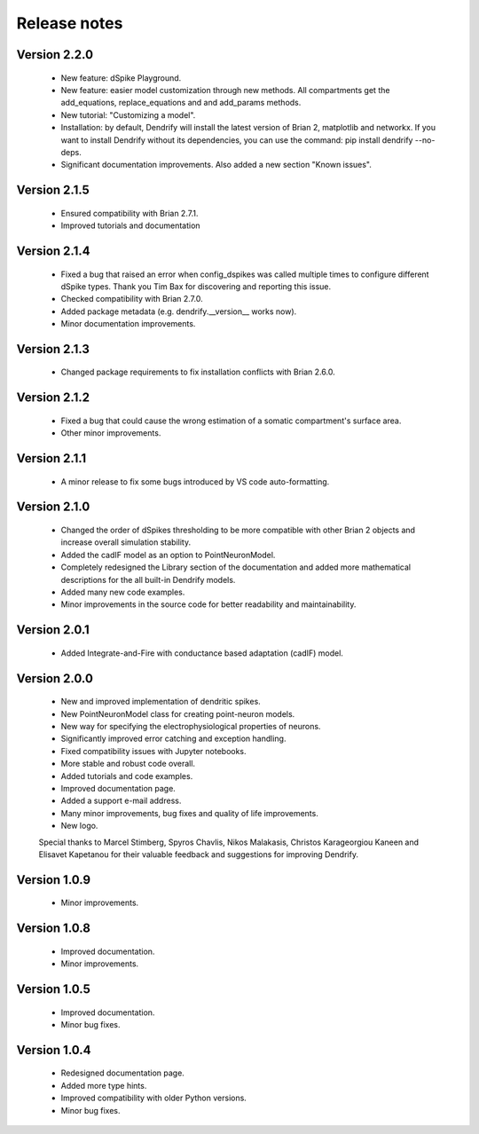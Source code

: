 Release notes
=============

Version 2.2.0
-------------
    * New feature: dSpike Playground.
    * New feature: easier model customization through new methods. All compartments
      get the add_equations, replace_equations and and add_params methods.
    * New tutorial: "Customizing a model".
    * Installation: by default, Dendrify will install the latest version of Brian 2,
      matplotlib and networkx. If you want to install Dendrify without its dependencies,
      you can use the command: pip install dendrify --no-deps.
    * Significant documentation improvements. Also added a new section "Known issues".

Version 2.1.5
-------------
    * Ensured compatibility with Brian 2.7.1.
    * Improved tutorials and documentation

Version 2.1.4
-------------
    * Fixed a bug that raised an error when config_dspikes was called multiple times
      to configure different dSpike types. Thank you Tim Bax for discovering and
      reporting this issue.
    * Checked compatibility with Brian 2.7.0.
    * Added package metadata (e.g. dendrify.__version__ works now).
    * Minor documentation improvements.

Version 2.1.3
-------------
    * Changed package requirements to fix installation conflicts with Brian 2.6.0.

Version 2.1.2
-------------
    * Fixed a bug that could cause the wrong estimation of a somatic
      compartment's surface area.
    * Other minor improvements.

Version 2.1.1
-------------
    * A minor release to fix some bugs introduced by VS code auto-formatting. 

Version 2.1.0
-------------
    * Changed the order of dSpikes thresholding to be more compatible with other
      Brian 2 objects and increase overall simulation stability.
    * Added the cadIF model as an option to PointNeuronModel.
    * Completely redesigned the Library section of the documentation and added
      more mathematical descriptions for the all built-in Dendrify models.
    * Added many new code examples.
    * Minor improvements in the source code for better readability and maintainability.

Version 2.0.1
-------------
    * Added Integrate-and-Fire with conductance based adaptation (cadIF) model.

Version 2.0.0
-------------
    * New and improved implementation of dendritic spikes.
    * New PointNeuronModel class for creating point-neuron models.
    * New way for specifying the electrophysiological properties of neurons.
    * Significantly improved error catching and exception handling.
    * Fixed compatibility issues with Jupyter notebooks.
    * More stable and robust code overall.
    * Added tutorials and code examples.
    * Improved documentation page.
    * Added a support e-mail address.
    * Many minor improvements, bug fixes and quality of life improvements.
    * New logo.

    Special thanks to Marcel Stimberg, Spyros Chavlis, Nikos Malakasis, Christos
    Karageorgiou Kaneen and Elisavet Kapetanou for their valuable feedback
    and suggestions for improving Dendrify.


Version 1.0.9
-------------
    * Minor improvements.


Version 1.0.8
-------------
    * Improved documentation.
    * Minor improvements.


Version 1.0.5
-------------
    * Improved documentation.
    * Minor bug fixes.


Version 1.0.4
-------------
    * Redesigned documentation page.
    * Added more type hints.
    * Improved compatibility with older Python versions.
    * Minor bug fixes.





